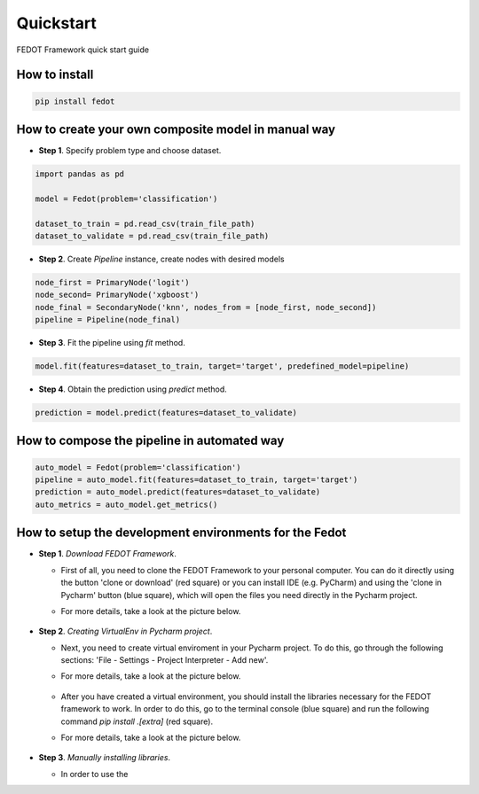 Quickstart
==========

FEDOT Framework quick start guide

How to install
--------------
.. code::

 pip install fedot

How to create your own composite model in manual way
----------------------------------------------------

-  **Step 1**. Specify problem type and choose dataset.

.. code:: python

   import pandas as pd

   model = Fedot(problem='classification')

   dataset_to_train = pd.read_csv(train_file_path)
   dataset_to_validate = pd.read_csv(train_file_path)

-  **Step 2**. Create *Pipeline* instance, create nodes with desired models

.. code:: python

   node_first = PrimaryNode('logit')
   node_second= PrimaryNode('xgboost')
   node_final = SecondaryNode('knn', nodes_from = [node_first, node_second])
   pipeline = Pipeline(node_final)

-  **Step 3**. Fit the pipeline using *fit* method.

.. code:: python

   model.fit(features=dataset_to_train, target='target', predefined_model=pipeline)

-  **Step 4**. Obtain the prediction using *predict* method.

.. code:: python

   prediction = model.predict(features=dataset_to_validate)

How to compose the pipeline in automated way
-----------------------------------------

.. code:: python

   auto_model = Fedot(problem='classification')
   pipeline = auto_model.fit(features=dataset_to_train, target='target')
   prediction = auto_model.predict(features=dataset_to_validate)
   auto_metrics = auto_model.get_metrics()

How to setup the development environments for the Fedot
-------------------------------------------------------

-  **Step 1**. *Download FEDOT Framework*.

   -  First of all, you need to clone the FEDOT Framework to your personal computer. You can do it directly using the button 'clone or download' (red square) or you can install IDE (e.g. PyCharm) and using the 'clone in Pycharm' button (blue square), which will open the files you need directly in the Pycharm project.

   -  For more details, take a look at the picture below.

        |Step 1|

-  **Step 2**. *Creating VirtualEnv in Pycharm project*.

   -  Next, you need to create virtual enviroment in your Pycharm
      project. To do this, go through the following sections:
      'File - Settings - Project Interpreter - Add new'.
   -  For more details, take a look at the picture below.

        |Step 2|

   -  After you have created a virtual environment, you should install
      the libraries necessary for the FEDOT framework to work. In order
      to do this, go to the terminal console (blue square) and run the
      following command *pip install .[extra]* (red square).
   -  For more details, take a look at the picture below.

        |Step 3|

-  **Step 3**. *Manually installing libraries*.

   -  In order to use the

.. |Step 1| image:: img/img_tutorial/1_step.png
.. |Step 2| image:: img/img_tutorial/2_step.png
.. |Step 3| image:: img/img_tutorial/3_step.png
